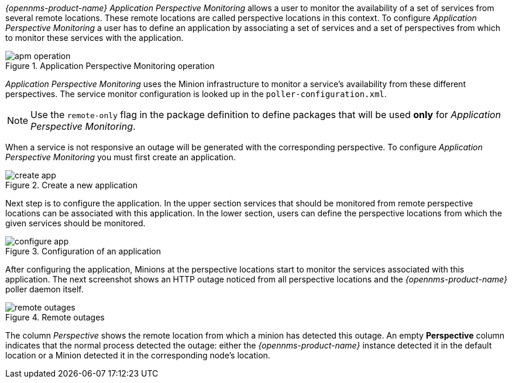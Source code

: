 
// Allow GitHub image rendering
:imagesdir: ../../images

_{opennms-product-name}_ _Application Perspective Monitoring_ allows a user to monitor the availability of a set of services from several remote locations.
These remote locations are called perspective locations in this context.
To configure _Application Perspective Monitoring_ a user has to define an application by associating a set of services and a set of perspectives from which to monitor these services with the application.

.Application Perspective Monitoring operation
image::application-perspective-monitoring/apm-operation.png[]

_Application Perspective Monitoring_ uses the Minion infrastructure to monitor a service's availability from these different perspectives.
The service monitor configuration is looked up in the `poller-configuration.xml`.

NOTE: Use the `remote-only` flag in the package definition to define packages that will be used *only* for _Application Perspective Monitoring_.

When a service is not responsive an outage will be generated with the corresponding perspective.
To configure _Application Perspective Monitoring_ you must first create an application.

.Create a new application
image::application-perspective-monitoring/create-app.png[]

Next step is to configure the application.
In the upper section services that should be monitored from remote perspective locations can be associated with this application.
In the lower section, users can define the perspective locations from which the given services should be monitored.

.Configuration of an application
image::application-perspective-monitoring/configure-app.png[]

After configuring the application, Minions at the perspective locations start to monitor the services associated with this application.
The next screenshot shows an HTTP outage noticed from all perspective locations and the _{opennms-product-name}_ poller daemon itself.

.Remote outages
image::application-perspective-monitoring/remote-outages.png[]

The column _Perspective_ shows the remote location from which a minion has detected this outage.
An empty *Perspective* column indicates that the normal process detected the outage: either the _{opennms-product-name}_ instance detected it in the default location or a Minion detected it in the corresponding node's location.

